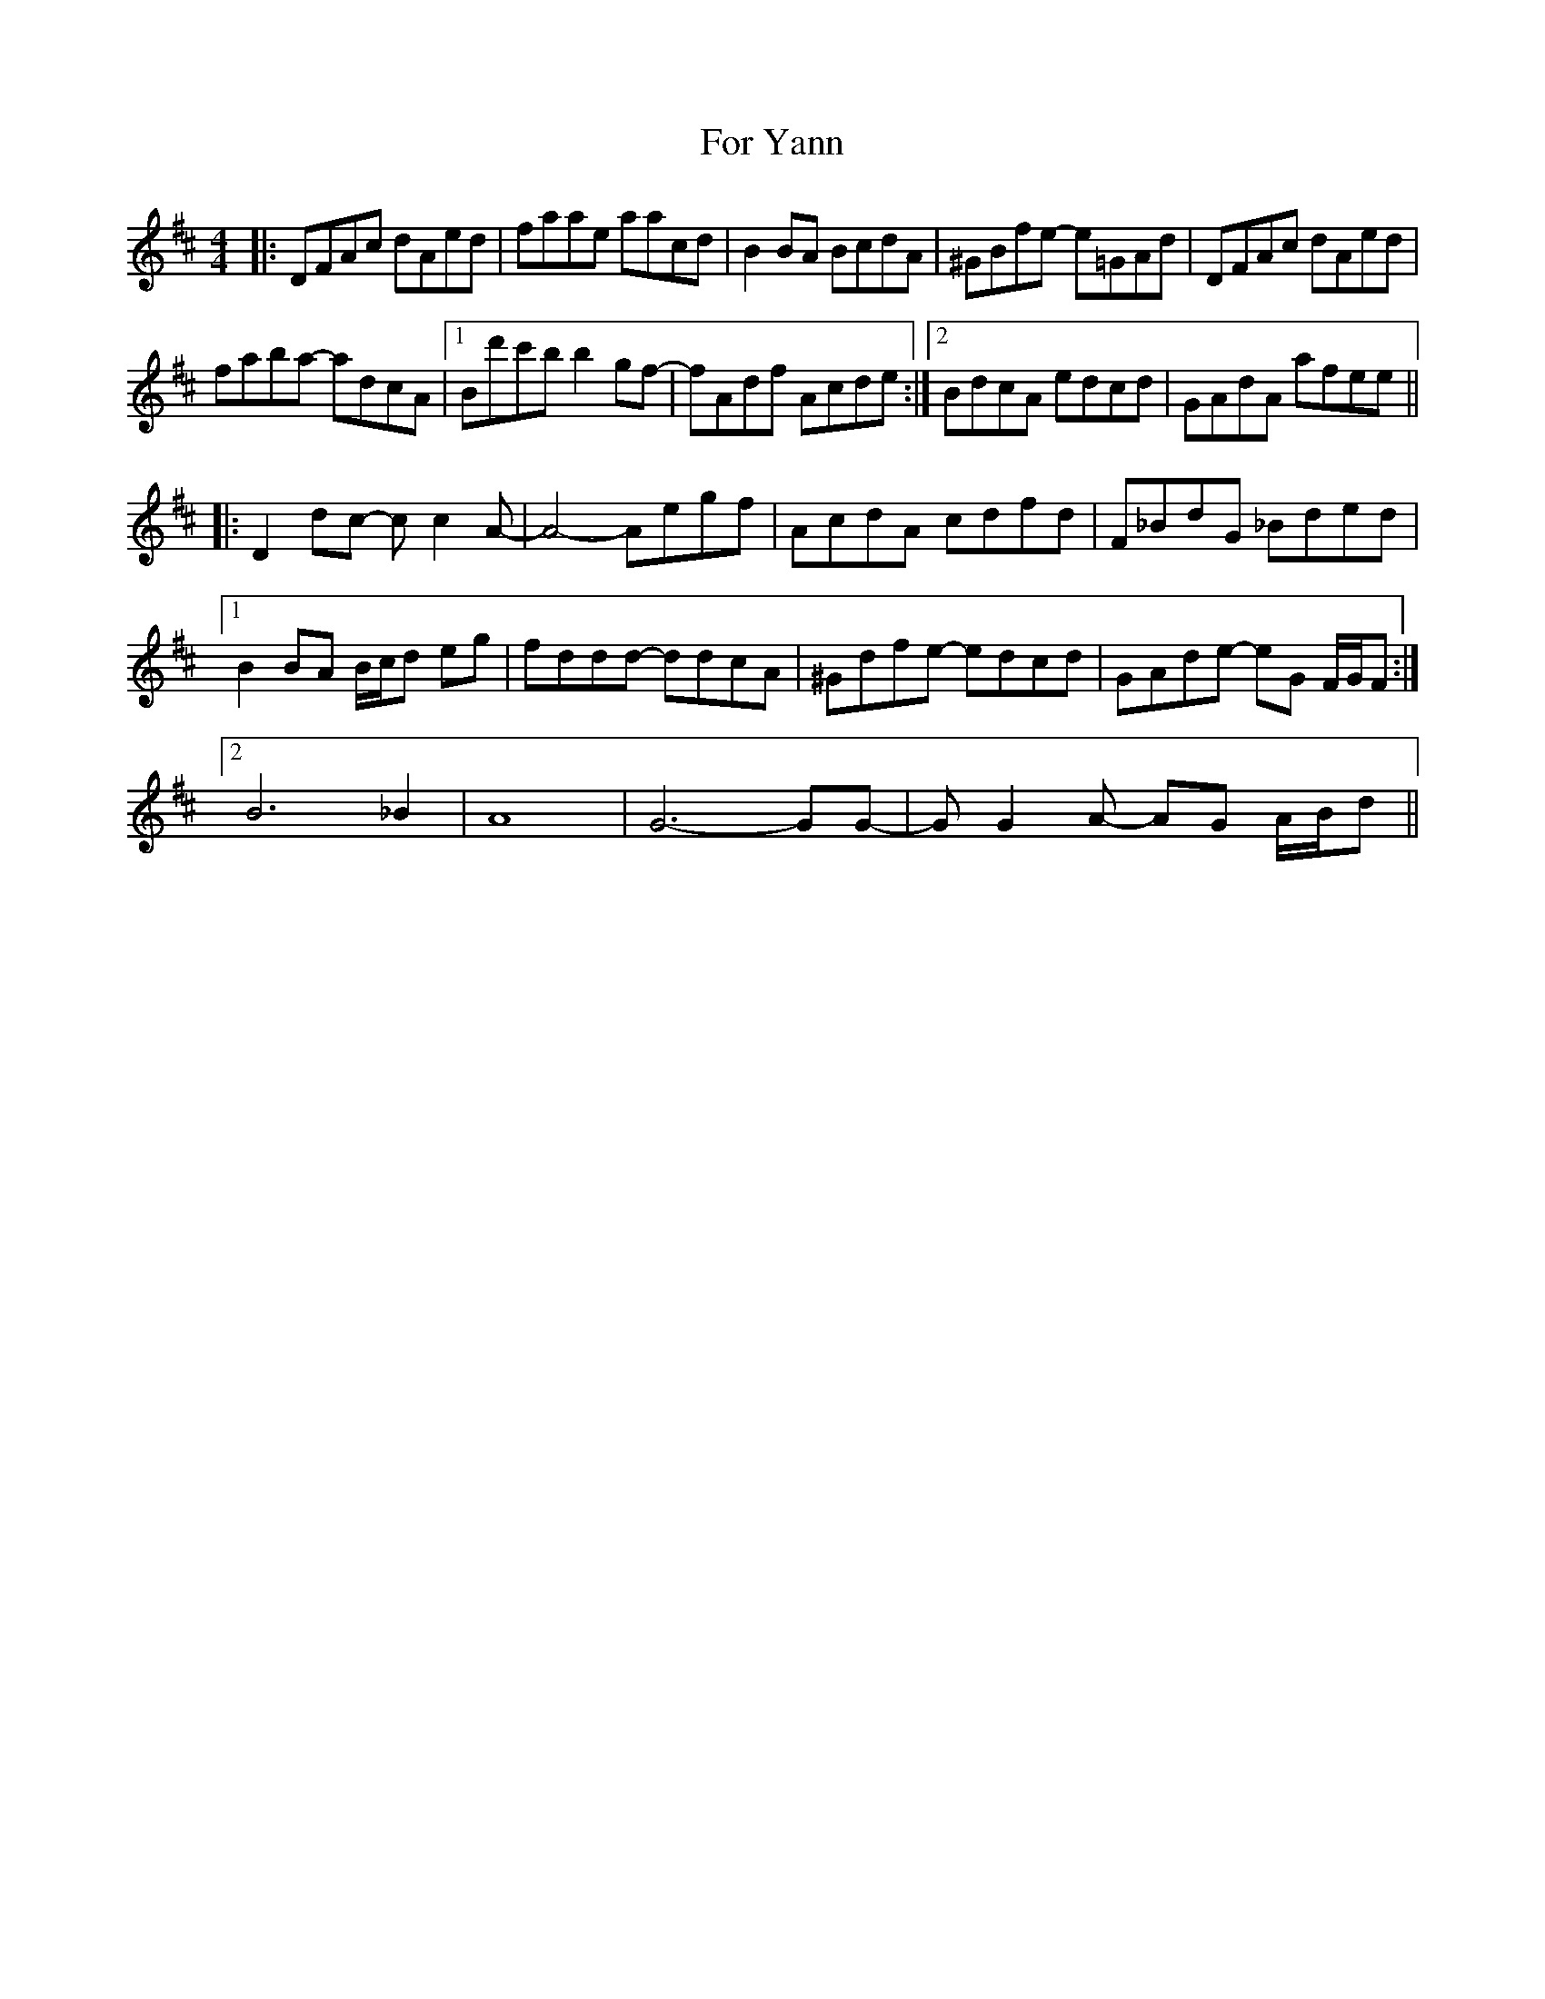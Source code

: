 X: 13717
T: For Yann
R: reel
M: 4/4
K: Dmajor
|:DFAc dAed|faae aacd|B2BA BcdA|^GBfe- e=GAd|DFAc dAed|
faba- adcA|1 Bd'c'b b2gf-|fAdf Acde:|2 BdcA edcd|GAdA afee||
|:D2dc- cc2A-|A4- Aegf|AcdA cdfd|F_BdG _Bded|
[1 B2BA B/c/d eg|fddd- ddcA|^Gdfe- edcd|GAde- eG F/G/F:|
[2 B6 _B2|A8|G6- GG-|GG2A- AG A/B/d||

